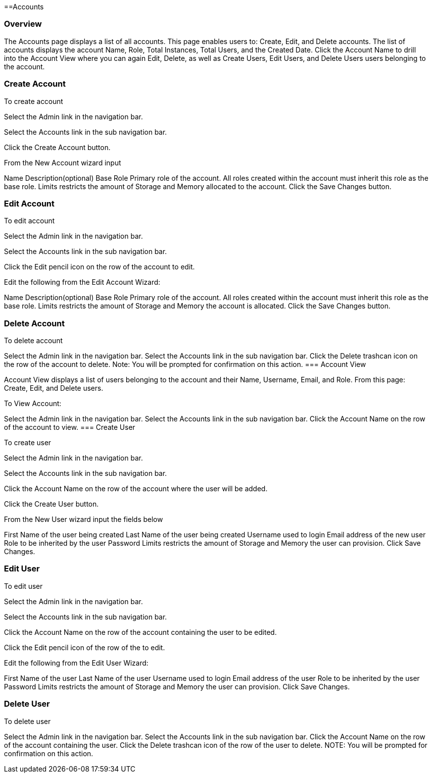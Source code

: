 [[accounts]]
==Accounts

=== Overview

The Accounts page displays a list of all accounts. This page enables users to: Create, Edit, and Delete accounts. The list of accounts displays the account Name, Role, Total Instances, Total Users, and the Created Date. Click the Account Name to drill into the Account View where you can again Edit, Delete, as well as Create Users, Edit Users, and Delete Users users belonging to the account.

=== Create Account

To create account

Select the Admin link in the navigation bar.

Select the Accounts link in the sub navigation bar.

Click the Create Account button.

From the New Account wizard input

Name
Description(optional)
Base Role Primary role of the account. All roles created within the account must inherit this role as the base role.
Limits restricts the amount of Storage and Memory allocated to the account.
Click the Save Changes button.

=== Edit Account

To edit account

Select the Admin link in the navigation bar.

Select the Accounts link in the sub navigation bar.

Click the Edit pencil icon on the row of the account to edit.

Edit the following from the Edit Account Wizard:

Name
Description(optional)
Base Role Primary role of the account. All roles created within the account must inherit this role as the base role.
Limits restricts the amount of Storage and Memory the account is allocated.
Click the Save Changes button.

=== Delete Account

To delete account

Select the Admin link in the navigation bar.
Select the Accounts link in the sub navigation bar.
Click the Delete trashcan icon on the row of the account to delete.
Note: You will be prompted for confirmation on this action.
=== Account View

Account View displays a list of users belonging to the account and their Name, Username, Email, and Role. From this page: Create, Edit, and Delete users.

To View Account:

Select the Admin link in the navigation bar.
Select the Accounts link in the sub navigation bar.
Click the Account Name on the row of the account to view.
=== Create User

To create user

Select the Admin link in the navigation bar.

Select the Accounts link in the sub navigation bar.

Click the Account Name on the row of the account where the user will be added.

Click the Create User button.

From the New User wizard input the fields below

First Name of the user being created
Last Name of the user being created
Username used to login
Email address of the new user
Role to be inherited by the user
Password
Limits restricts the amount of Storage and Memory the user can provision.
Click Save Changes.

=== Edit User

To edit user

Select the Admin link in the navigation bar.

Select the Accounts link in the sub navigation bar.

Click the Account Name on the row of the account containing the user to be edited.

Click the Edit pencil icon of the row of the to edit.

Edit the following from the Edit User Wizard:

First Name of the user
Last Name of the user
Username used to login
Email address of the user
Role to be inherited by the user
Password
Limits restricts the amount of Storage and Memory the user can provision.
Click Save Changes.

=== Delete User

To delete user

Select the Admin link in the navigation bar.
Select the Accounts link in the sub navigation bar.
Click the Account Name on the row of the account containing the user.
Click the Delete trashcan icon of the row of the user to delete.
NOTE: You will be prompted for confirmation on this action.
